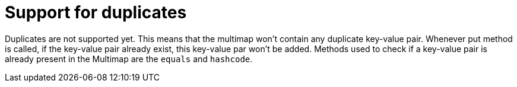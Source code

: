 [id="support-for-duplicates_{context}"]
= Support for duplicates

Duplicates are not supported yet. This means that the multimap won't contain any duplicate key-value pair.
Whenever put method is called, if the key-value pair already exist, this key-value par won't be added.
Methods used to check if a key-value pair is already present in the Multimap are the `equals` and `hashcode`.
